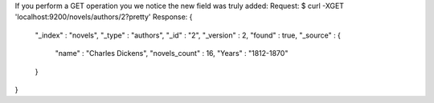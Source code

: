 If you perform a GET operation you we notice the new field was truly added:
Request:
$ curl -XGET 'localhost:9200/novels/authors/2?pretty'
Response:
{
  "_index" : "novels",
  "_type" : "authors",
  "_id" : "2",
  "_version" : 2,
  "found" : true,
  "_source" : {
    "name" : "Charles Dickens",
    "novels_count" : 16,
    "Years" : "1812-1870"
  }
}
